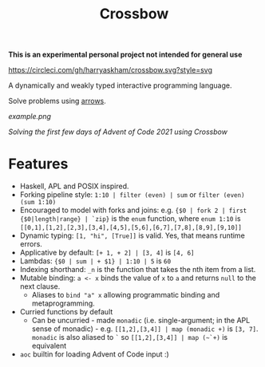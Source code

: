 #+TITLE: Crossbow

*This is an experimental personal project not intended for general use*

[[https://circleci.com/gh/harryaskham/crossbow][https://circleci.com/gh/harryaskham/crossbow.svg?style=svg]]

A dynamically and weakly typed interactive programming language.

Solve problems using [[https://en.wikipedia.org/wiki/Morphism][arrows]].

[[example.png]]

/Solving the first few days of Advent of Code 2021 using Crossbow/

* Features

- Haskell, APL and POSIX inspired.
- Forking pipeline style: ~1:10 | filter (even) | sum~ or ~filter (even) (sum 1:10)~
- Encouraged to model with forks and joins: e.g. ~{$0 | fork 2 | first {$0|length|range} | `zip}~ is the ~enum~ function, where ~enum 1:10~ is ~[[0,1],[1,2],[2,3],[3,4],[4,5],[5,6],[6,7],[7,8],[8,9],[9,10]]~
- Dynamic typing: ~[1, "hi", [True]]~ is valid. Yes, that means runtime errors.
- Applicative by default: ~[+ 1, + 2] | [3, 4]~ is ~[4, 6]~
- Lambdas: ~{$0 | sum | + $1} | 1:10 | 5~ is ~60~
- Indexing shorthand: ~_n~ is the function that takes the nth item from a list.
- Mutable binding: ~a <- x~ binds the value of ~x~ to ~a~ and returns ~null~ to the next clause.
  - Aliases to ~bind "a" x~ allowing programmatic binding and metaprogramming.
- Curried functions by default
  - Can be uncurried - made ~monadic~ (i.e. single-argument; in the APL sense of monadic) - e.g. ~[[1,2],[3,4]] | map (monadic +)~ is ~[3, 7]~. ~monadic~ is also aliased to ~`~ so  ~[[1,2],[3,4]] | map (~`+)~ is equivalent
- ~aoc~ builtin for loading Advent of Code input :)

